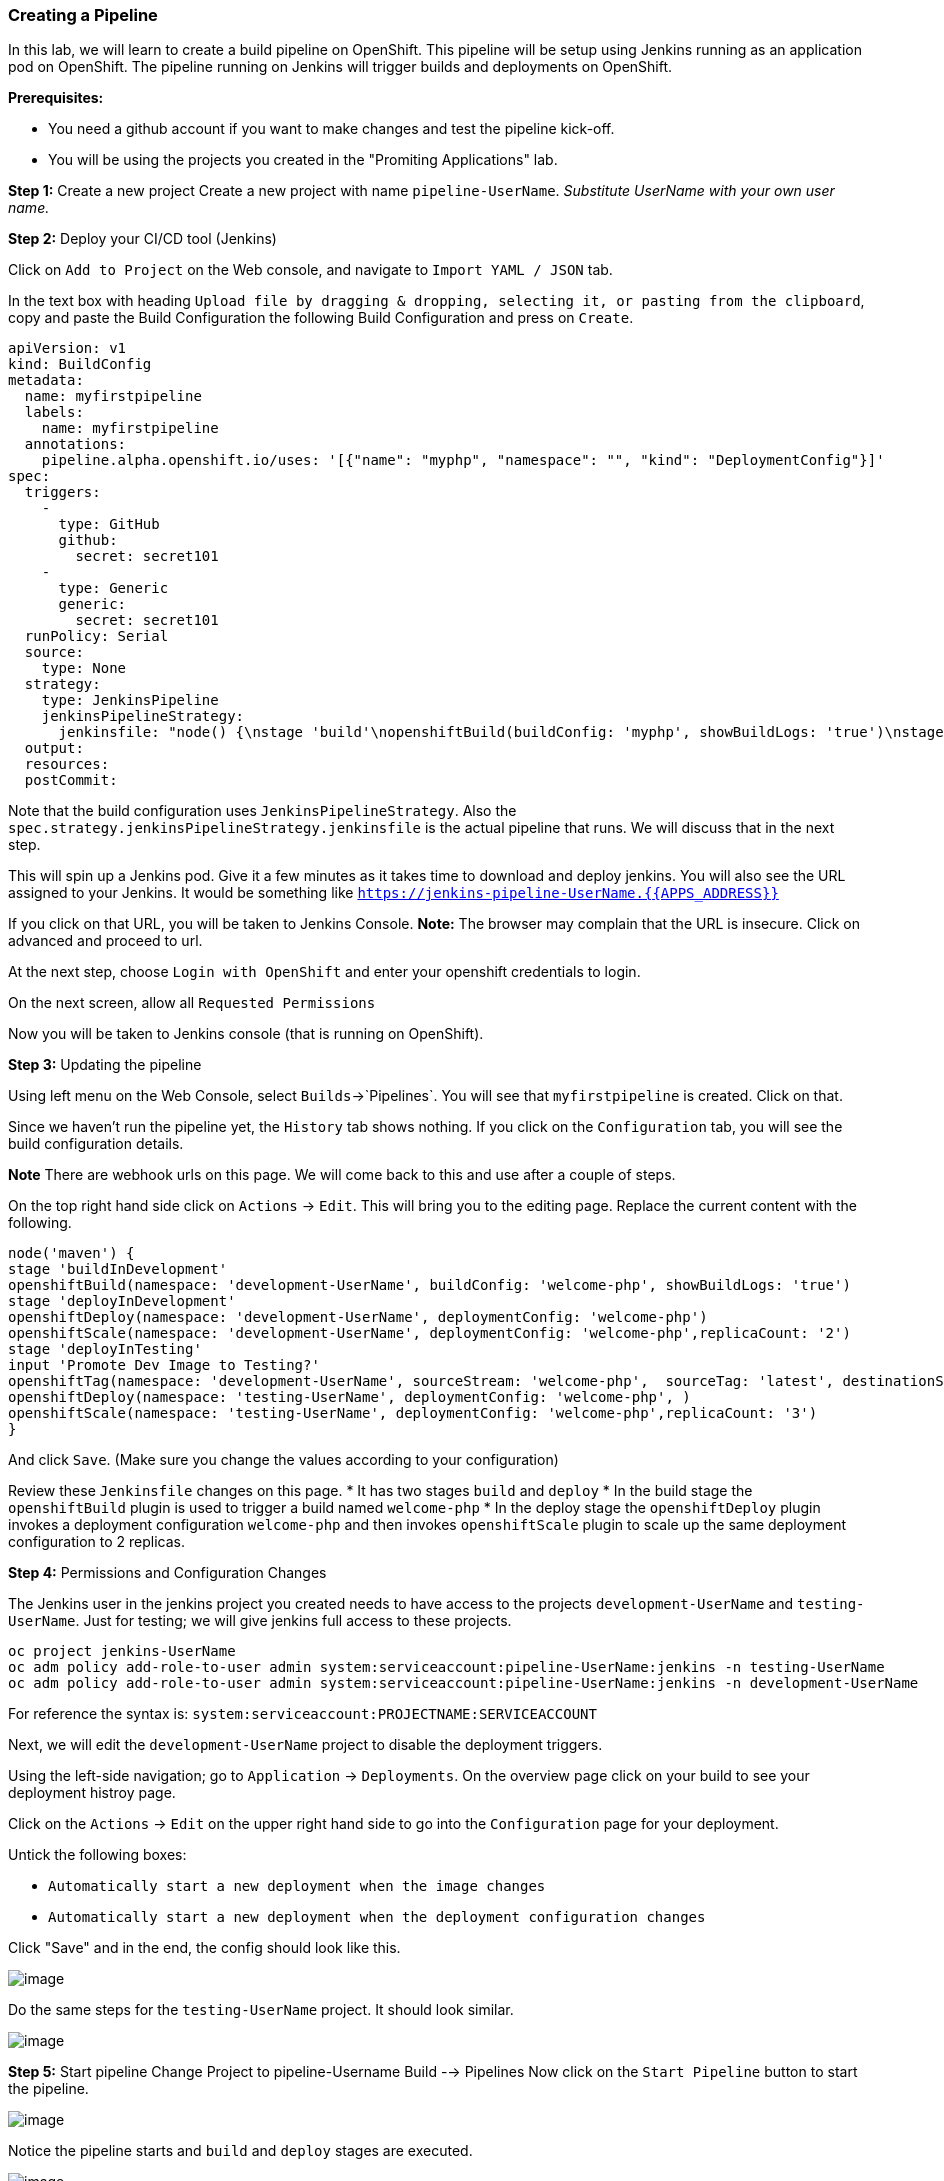[[creating-a-pipeline]]
Creating a Pipeline
~~~~~~~~~~~~~~~~~~~

In this lab, we will learn to create a build pipeline on OpenShift. This
pipeline will be setup using Jenkins running as an application pod on
OpenShift. The pipeline running on Jenkins will trigger builds and
deployments on OpenShift.

*Prerequisites:*

* You need a github account if you want to make changes and test the pipeline kick-off.
* You will be using the projects you created in the "Promiting Applications" lab.

*Step 1:* Create a new project Create a new project with name
`pipeline-UserName`. _Substitute UserName with your own user name._

*Step 2:* Deploy your CI/CD tool (Jenkins)

Click on `Add to Project` on the Web console, and navigate to
`Import YAML / JSON` tab.

In the text box with heading
`Upload file by dragging & dropping, selecting it, or pasting from the clipboard`,
copy and paste the Build Configuration the following Build Configuration
and press on `Create`.

....
apiVersion: v1
kind: BuildConfig
metadata:
  name: myfirstpipeline
  labels:
    name: myfirstpipeline
  annotations:
    pipeline.alpha.openshift.io/uses: '[{"name": "myphp", "namespace": "", "kind": "DeploymentConfig"}]'
spec:
  triggers:
    -
      type: GitHub
      github:
        secret: secret101
    -
      type: Generic
      generic:
        secret: secret101
  runPolicy: Serial
  source:
    type: None
  strategy:
    type: JenkinsPipeline
    jenkinsPipelineStrategy:
      jenkinsfile: "node() {\nstage 'build'\nopenshiftBuild(buildConfig: 'myphp', showBuildLogs: 'true')\nstage 'deploy'\nopenshiftDeploy(deploymentConfig: 'myphp')\nopenshiftScale(deploymentConfig: 'myphp',replicaCount: '2')\n}"
  output:
  resources:
  postCommit:
....

Note that the build configuration uses `JenkinsPipelineStrategy`. Also
the `spec.strategy.jenkinsPipelineStrategy.jenkinsfile` is the actual
pipeline that runs. We will discuss that in the next step.

This will spin up a Jenkins pod. Give it a few minutes as it takes time
to download and deploy jenkins. You will also see the URL assigned to
your Jenkins. It would be something like
`https://jenkins-pipeline-UserName.{{APPS_ADDRESS}}`

If you click on that URL, you will be taken to Jenkins Console. *Note:*
The browser may complain that the URL is insecure. Click on advanced and
proceed to url.

At the next step, choose `Login with OpenShift` and enter your openshift
credentials to login.

On the next screen, allow all `Requested Permissions`

Now you will be taken to Jenkins console (that is running on OpenShift).

*Step 3:* Updating the pipeline

Using left menu on the Web Console, select `Builds`->`Pipelines`. You
will see that `myfirstpipeline` is created. Click on that.

Since we haven’t run the pipeline yet, the `History` tab shows nothing.
If you click on the `Configuration` tab, you will see the build
configuration details.

*Note* There are webhook urls on this page. We will come back to this
and use after a couple of steps.

On the top right hand side click on `Actions` -> `Edit`. This will bring
you to the editing page. Replace the current content with the following.

....
node('maven') {
stage 'buildInDevelopment'
openshiftBuild(namespace: 'development-UserName', buildConfig: 'welcome-php', showBuildLogs: 'true')
stage 'deployInDevelopment'
openshiftDeploy(namespace: 'development-UserName', deploymentConfig: 'welcome-php')
openshiftScale(namespace: 'development-UserName', deploymentConfig: 'welcome-php',replicaCount: '2')
stage 'deployInTesting'
input 'Promote Dev Image to Testing?'
openshiftTag(namespace: 'development-UserName', sourceStream: 'welcome-php',  sourceTag: 'latest', destinationStream: 'welcome-php', destinationTag: 'promote-qa')
openshiftDeploy(namespace: 'testing-UserName', deploymentConfig: 'welcome-php', )
openshiftScale(namespace: 'testing-UserName', deploymentConfig: 'welcome-php',replicaCount: '3')
}
....

And click `Save`. (Make sure you change the values according to your configuration)

Review these `Jenkinsfile` changes on this page.
* It has two stages `build` and `deploy`
* In the build stage the `openshiftBuild` plugin is used to trigger a build named `welcome-php`
* In the deploy stage the `openshiftDeploy` plugin invokes a deployment configuration `welcome-php` and then invokes `openshiftScale` plugin to scale up the same deployment configuration to 2 replicas.

*Step 4:* Permissions and Configuration Changes

The Jenkins user in the jenkins project you created needs
to have access to the projects `development-UserName` and
`testing-UserName`. Just for testing; we will give jenkins
full access to these projects.

....
oc project jenkins-UserName
oc adm policy add-role-to-user admin system:serviceaccount:pipeline-UserName:jenkins -n testing-UserName
oc adm policy add-role-to-user admin system:serviceaccount:pipeline-UserName:jenkins -n development-UserName
....

For reference the syntax is: `system:serviceaccount:PROJECTNAME:SERVICEACCOUNT`

Next, we will edit the `development-UserName` project to disable
the deployment triggers.

Using the left-side navigation; go to `Application` -> `Deployments`. On the overview
page click on your build to see your deployment histroy page.

Click on the `Actions` -> `Edit` on the upper right hand side to go into
the `Configuration` page for your deployment.

Untick the following boxes:

* `Automatically start a new deployment when the image changes`
* `Automatically start a new deployment when the deployment configuration changes`

Click "Save" and in the end, the config should look like this.

image::disable-triggers1.png[image]



Do the same steps for the `testing-UserName` project. It should
look similar.

image::disable-triggers2.png[image]


*Step 5:* Start pipeline
Change Project to pipeline-Username
Build --> Pipelines
Now click on the `Start Pipeline` button to start the pipeline.

image::pipeline2.jpeg[image]

Notice the pipeline starts and `build` and `deploy` stages are executed.

image::pipeine3.jpeg[image]

Click on the `View log` link for the pipeline. It’ll take you to Jenkins
and show the logs.

In a couple of minutes, the `build` and `deploy` will complete, and your
applicaiton will be deployed and scaled to 2 replicas. Now use the
application to notice that the `blue` box is displayed.

*Step 6:* Configure webhook and trigger with changes (optional)

Navigate back to the `configuration` tab for the pipeline as explained
in Step 3. Copy the value for `Github webhook` url
Since development-User uses git repo from https://github.com/RedHatWorkshops/welcome-php),
you will need to fork this repo and update the developement configure to use the forked repo.

Based on what you learn in the past, go to your github repository that
you cloned and set up a webhook pointing to this URL.

*Tips*

* Navigate to `Settings` -> `Webhooks` on your project in github
* Set the `Payload URL` to `Github Webhook` URL noted above
* Make sure the `Content Type` is set to `application/json`
* Press on `Disable SSL`
* Press on `Add Webhook`

Now edit the one of the file in your repo and `Commit` changes.
Pipeline build will be triggered.

Come back and watch the Web Console, you will notice that a new build
has just started. Once the build completes, you will also see the
rolling deployment of the pods.

*Bonus Points*: Watch the videos here
https://blog.openshift.com/create-build-pipelines-openshift-3-3/ and
understand how to create a pipeline that goes across multiple projects.

Congratulations!! In this lab, you have learnt how to set up and run
your own CI/CD pipeline on OpenShift.

link:0_toc.adoc[Table Of Contents]
